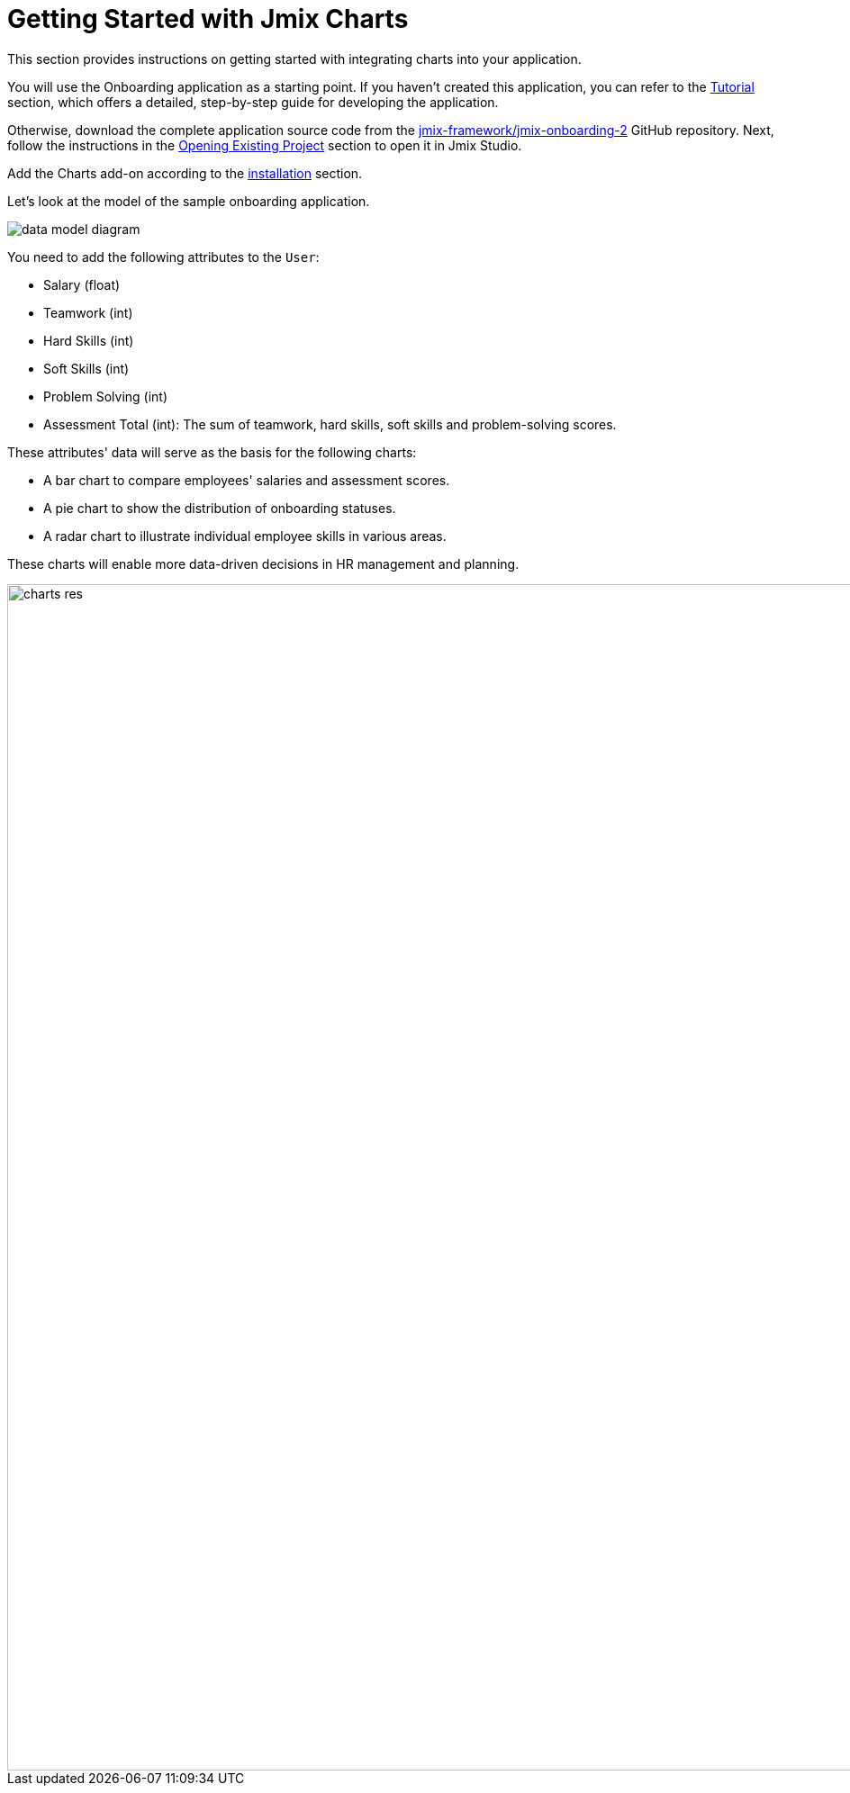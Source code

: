 = Getting Started with Jmix Charts
:page-aliases: charts:quick-start.adoc

This section provides instructions on getting started with integrating charts into your application.

You will use the Onboarding application as a starting point.
If you haven't created this application, you can refer to the xref:tutorial:index.adoc[Tutorial] section, which offers a detailed, step-by-step guide for developing the application.

Otherwise, download the complete application source code from the https://github.com/jmix-framework/jmix-onboarding-2[jmix-framework/jmix-onboarding-2^] GitHub repository. Next, follow the instructions in the xref:studio:project.adoc#opening-existing-project[Opening Existing Project] section to open it in Jmix Studio.

Add the Charts add-on according to the xref:index.adoc#installation[installation] section.

Let’s look at the model of the sample onboarding application.

image::data-model-diagram.svg[align="center"]

You need to add the following attributes to the `User`:

* Salary (float)
* Teamwork (int)
* Hard Skills (int)
* Soft Skills (int)
* Problem Solving (int)
* Assessment Total (int): The sum of teamwork, hard skills, soft skills and problem-solving scores.

These attributes' data will serve as the basis for the following charts:

* A bar chart to compare employees' salaries and assessment scores.
* A pie chart to show the distribution of onboarding statuses.
* A radar chart to illustrate individual employee skills in various areas.

These charts will enable more data-driven decisions in HR management and planning.

image::charts-res.png[align="center", width="1318"]